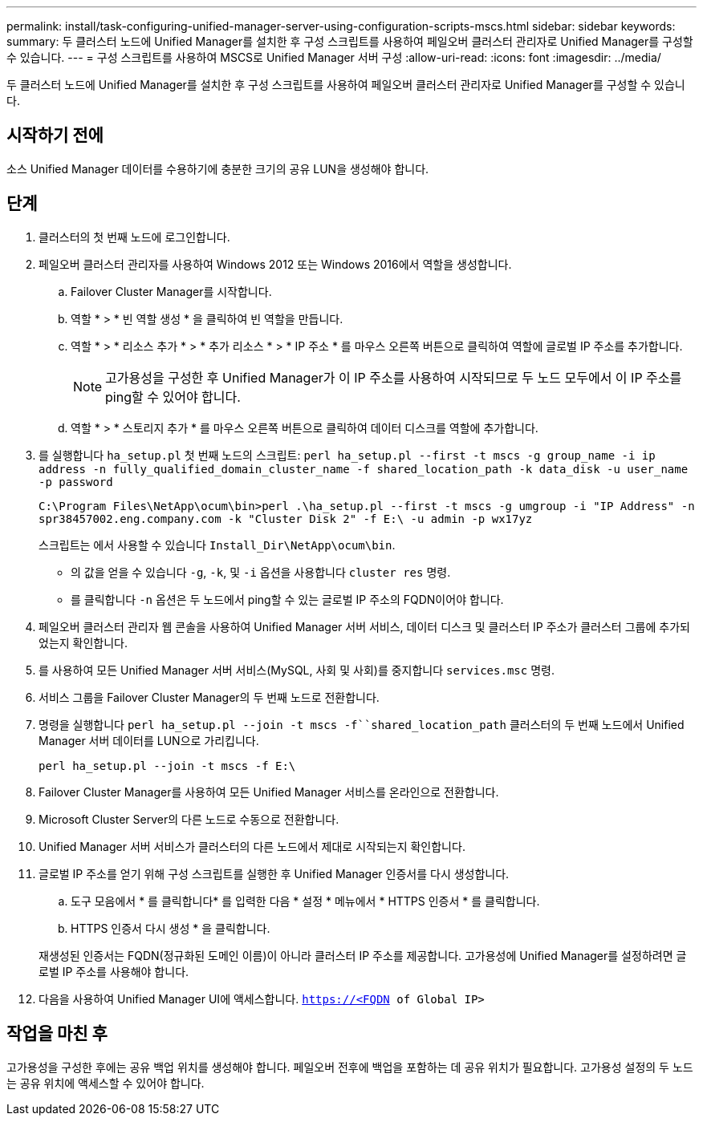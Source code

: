 ---
permalink: install/task-configuring-unified-manager-server-using-configuration-scripts-mscs.html 
sidebar: sidebar 
keywords:  
summary: 두 클러스터 노드에 Unified Manager를 설치한 후 구성 스크립트를 사용하여 페일오버 클러스터 관리자로 Unified Manager를 구성할 수 있습니다. 
---
= 구성 스크립트를 사용하여 MSCS로 Unified Manager 서버 구성
:allow-uri-read: 
:icons: font
:imagesdir: ../media/


[role="lead"]
두 클러스터 노드에 Unified Manager를 설치한 후 구성 스크립트를 사용하여 페일오버 클러스터 관리자로 Unified Manager를 구성할 수 있습니다.



== 시작하기 전에

소스 Unified Manager 데이터를 수용하기에 충분한 크기의 공유 LUN을 생성해야 합니다.



== 단계

. 클러스터의 첫 번째 노드에 로그인합니다.
. 페일오버 클러스터 관리자를 사용하여 Windows 2012 또는 Windows 2016에서 역할을 생성합니다.
+
.. Failover Cluster Manager를 시작합니다.
.. 역할 * > * 빈 역할 생성 * 을 클릭하여 빈 역할을 만듭니다.
.. 역할 * > * 리소스 추가 * > * 추가 리소스 * > * IP 주소 * 를 마우스 오른쪽 버튼으로 클릭하여 역할에 글로벌 IP 주소를 추가합니다.
+
[NOTE]
====
고가용성을 구성한 후 Unified Manager가 이 IP 주소를 사용하여 시작되므로 두 노드 모두에서 이 IP 주소를 ping할 수 있어야 합니다.

====
.. 역할 * > * 스토리지 추가 * 를 마우스 오른쪽 버튼으로 클릭하여 데이터 디스크를 역할에 추가합니다.


. 를 실행합니다 `ha_setup.pl` 첫 번째 노드의 스크립트: `perl ha_setup.pl --first -t mscs -g group_name -i ip address -n fully_qualified_domain_cluster_name -f shared_location_path -k data_disk -u user_name -p password`
+
`C:\Program Files\NetApp\ocum\bin>perl .\ha_setup.pl --first -t mscs -g umgroup -i "IP Address" -n spr38457002.eng.company.com -k "Cluster Disk 2" -f E:\ -u admin -p wx17yz`

+
스크립트는 에서 사용할 수 있습니다 `Install_Dir\NetApp\ocum\bin`.

+
** 의 값을 얻을 수 있습니다 `-g`, `-k`, 및 `-i` 옵션을 사용합니다 `cluster res` 명령.
** 를 클릭합니다 `-n` 옵션은 두 노드에서 ping할 수 있는 글로벌 IP 주소의 FQDN이어야 합니다.


. 페일오버 클러스터 관리자 웹 콘솔을 사용하여 Unified Manager 서버 서비스, 데이터 디스크 및 클러스터 IP 주소가 클러스터 그룹에 추가되었는지 확인합니다.
. 를 사용하여 모든 Unified Manager 서버 서비스(MySQL, 사회 및 사회)를 중지합니다 `services.msc` 명령.
. 서비스 그룹을 Failover Cluster Manager의 두 번째 노드로 전환합니다.
. 명령을 실행합니다 `perl ha_setup.pl --join -t mscs -f``shared_location_path` 클러스터의 두 번째 노드에서 Unified Manager 서버 데이터를 LUN으로 가리킵니다.
+
`perl ha_setup.pl --join -t mscs -f E:\`

. Failover Cluster Manager를 사용하여 모든 Unified Manager 서비스를 온라인으로 전환합니다.
. Microsoft Cluster Server의 다른 노드로 수동으로 전환합니다.
. Unified Manager 서버 서비스가 클러스터의 다른 노드에서 제대로 시작되는지 확인합니다.
. 글로벌 IP 주소를 얻기 위해 구성 스크립트를 실행한 후 Unified Manager 인증서를 다시 생성합니다.
+
.. 도구 모음에서 * 를 클릭합니다image:../media/clusterpage-settings-icon.gif[""]* 를 입력한 다음 * 설정 * 메뉴에서 * HTTPS 인증서 * 를 클릭합니다.
.. HTTPS 인증서 다시 생성 * 을 클릭합니다.


+
재생성된 인증서는 FQDN(정규화된 도메인 이름)이 아니라 클러스터 IP 주소를 제공합니다. 고가용성에 Unified Manager를 설정하려면 글로벌 IP 주소를 사용해야 합니다.

. 다음을 사용하여 Unified Manager UI에 액세스합니다. `https://<FQDN of Global IP>`




== 작업을 마친 후

고가용성을 구성한 후에는 공유 백업 위치를 생성해야 합니다. 페일오버 전후에 백업을 포함하는 데 공유 위치가 필요합니다. 고가용성 설정의 두 노드는 공유 위치에 액세스할 수 있어야 합니다.
